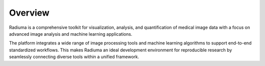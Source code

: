 Overview
========

.. image:: images/1.radiuma.png
   :alt: Radiuma
   :width: 100%
   
Radiuma is a comprehensive toolkit for visualization, analysis, and quantification of medical image data with a focus on advanced image analysis and machine learning applications. 

The platform integrates a wide range of image processing tools and machine learning algorithms to support end-to-end standardized workflows. This makes Radiuma an ideal development environment for reproducible research by seamlessly connecting diverse tools within a unified framework.

